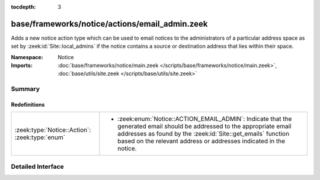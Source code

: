 :tocdepth: 3

base/frameworks/notice/actions/email_admin.zeek
===============================================
.. zeek:namespace:: Notice

Adds a new notice action type which can be used to email notices
to the administrators of a particular address space as set by
:zeek:id:`Site::local_admins` if the notice contains a source
or destination address that lies within their space.

:Namespace: Notice
:Imports: :doc:`base/frameworks/notice/main.zeek </scripts/base/frameworks/notice/main.zeek>`, :doc:`base/utils/site.zeek </scripts/base/utils/site.zeek>`

Summary
~~~~~~~
Redefinitions
#############
============================================== ==============================================================
:zeek:type:`Notice::Action`: :zeek:type:`enum` 
                                               
                                               * :zeek:enum:`Notice::ACTION_EMAIL_ADMIN`:
                                                 Indicate that the generated email should be addressed to the
                                                 appropriate email addresses as found by the
                                                 :zeek:id:`Site::get_emails` function based on the relevant
                                                 address or addresses indicated in the notice.
============================================== ==============================================================


Detailed Interface
~~~~~~~~~~~~~~~~~~

